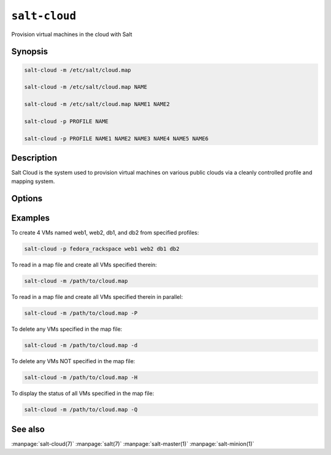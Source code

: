 ==============
``salt-cloud``
==============

Provision virtual machines in the cloud with Salt

Synopsis
========

.. code-block:: bash

    salt-cloud -m /etc/salt/cloud.map

    salt-cloud -m /etc/salt/cloud.map NAME

    salt-cloud -m /etc/salt/cloud.map NAME1 NAME2

    salt-cloud -p PROFILE NAME

    salt-cloud -p PROFILE NAME1 NAME2 NAME3 NAME4 NAME5 NAME6

Description
===========

Salt Cloud is the system used to provision virtual machines on various public
clouds via a cleanly controlled profile and mapping system.

Options
=======

.. program:: salt-cloud

.. option:: -h, --help

    Print a usage message briefly summarizing these command-line options.

.. option:: -p PROFILE, --profile=PROFILE

    Select a single profile to build the named cloud VMs from. The profile
    must be defined in the specified profiles file.

.. option:: -m MAP, --map=MAP

    Specify a map file to use. If used without any other options, this option
    will ensure that all of the mapped VMs are created. If VM names are
    also passed as arguments, they will be used to filter the map file.
    If the named VM already exists then it will be skipped.

.. option:: -H, --hard

    When specifying a map file, the default behavior is to ensure that all of
    the VMs specified in the map file are created. If the --hard option is
    set, then any VMs that exist on configured cloud providers that are
    not specified in the map file will be destroyed. Be advised that this can
    be a destructive operation and should be used with care.

.. option:: -d, --destroy

    Pass in the name(s) of VMs to destroy, salt-cloud will search the
    configured cloud providers for the specified names and destroy the
    VMs. Be advised that this is a destructive operation and should be used
    with care. Can be used in conjunction with the -m option to specify a map
    of VMs to be deleted.

.. option:: -P, --parallel

    Normally when building many cloud VMs they are executed serially. The -P
    option will run each cloud vm build in a separate process allowing for
    large groups of VMs to be build at once.

    Be advised that some cloud provider's systems don't seem to be well suited
    for this influx of vm creation. When creating large groups of VMs watch the
    cloud provider carefully.

.. option:: -Q, --query

    Execute a query and print out information about all cloud VMs. Can be used
    in conjunction with -m to display only information about the specified map.

.. option:: -F, --full-query

    Execute a query and print out all available information about all cloud VMs.
    Can be used in conjunction with -m to display only information about the
    specified map.

.. option:: -S, --select-query

    Execute a query and print out selected information about all cloud VMs.
    Can be used in conjunction with -m to display only information about the
    specified map.

.. option:: --list-providers

    Display a list of configured providers.

.. option:: --list-profiles

    .. versionadded:: 2014.7.0

    Display a list of configured profiles. Pass in a cloud provider to view
    the provider's associated profiles, such as ``digital_ocean``, or pass in
    ``all`` to list all the configured profiles.

.. option:: --list-images

    Display a list of images available in configured cloud providers.
    Pass the cloud provider that available images are desired on, aka
    "linode", or pass "all" to list images for all configured cloud providers.

.. option:: --list-sizes

    Display a list of sizes available in configured cloud providers. Pass the
    cloud provider that available sizes are desired on, aka "aws", or pass
    "all" to list sizes for all configured cloud providers

.. option:: -C CLOUD_CONFIG, --cloud-config=CLOUD_CONFIG

    Specify an alternative location for the salt cloud configuration file.
    Default location is /etc/salt/cloud.

.. option:: -M MASTER_CONFIG, --master-config=MASTER_CONFIG

    Specify an alternative location for the salt master configuration file.
    The salt master configuration file is used to determine how to handle the
    minion RSA keys. Default location is /etc/salt/master.

.. option:: -V VM_CONFIG, --profiles=VM_CONFIG, --vm_config=VM_CONFIG

    Specify an alternative location for the salt cloud profiles file.
    Default location is /etc/salt/cloud.profiles.

.. option:: --raw-out

    Print the output from the salt command in raw python
    form, this is suitable for re-reading the output into
    an executing python script with eval.

.. option:: --text-out

    Print the output from the salt command in the same form the shell would.

.. option:: --yaml-out

    Print the output from the salt command in yaml.

.. option:: --json-out

    Print the output from the salt command in json.

.. option:: --no-color

    Disable all colored output.


Examples
========

To create 4 VMs named web1, web2, db1, and db2 from specified profiles:

.. code-block:: bash

    salt-cloud -p fedora_rackspace web1 web2 db1 db2

To read in a map file and create all VMs specified therein:

.. code-block:: bash

    salt-cloud -m /path/to/cloud.map

To read in a map file and create all VMs specified therein in parallel:

.. code-block:: bash

    salt-cloud -m /path/to/cloud.map -P

To delete any VMs specified in the map file:

.. code-block:: bash

    salt-cloud -m /path/to/cloud.map -d

To delete any VMs NOT specified in the map file:

.. code-block:: bash

    salt-cloud -m /path/to/cloud.map -H

To display the status of all VMs specified in the map file:

.. code-block:: bash

    salt-cloud -m /path/to/cloud.map -Q

See also
========

:manpage:`salt-cloud(7)`
:manpage:`salt(7)`
:manpage:`salt-master(1)`
:manpage:`salt-minion(1)`
